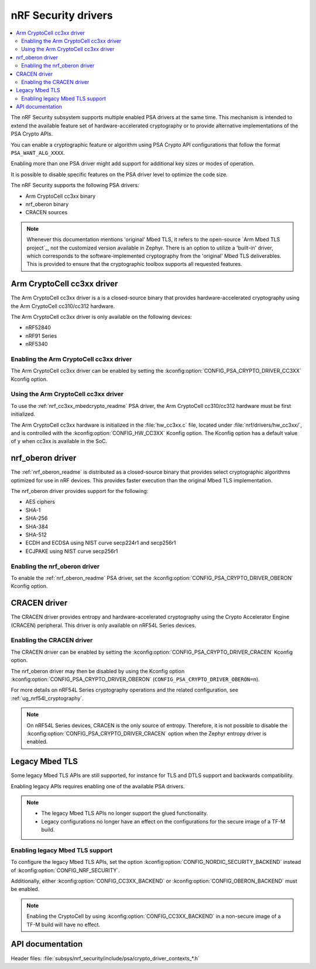 .. _nrf_security_drivers:

nRF Security drivers
####################

.. contents::
   :local:
   :depth: 2

The nRF Security subsystem supports multiple enabled PSA drivers at the same time.
This mechanism is intended to extend the available feature set of hardware-accelerated cryptography or to provide alternative implementations of the PSA Crypto APIs.

You can enable a cryptographic feature or algorithm using PSA Crypto API configurations that follow the format ``PSA_WANT_ALG_XXXX``.

Enabling more than one PSA driver might add support for additional key sizes or modes of operation.

It is possible to disable specific features on the PSA driver level to optimize the code size.

The nRF Security supports the following PSA drivers:

* Arm CryptoCell cc3xx binary
* nrf_oberon binary
* CRACEN sources

.. note::
   Whenever this documentation mentions 'original' Mbed TLS, it refers to the open-source `Arm Mbed TLS project`_, not the customized version available in Zephyr.
   There is an option to utilize a 'built-in' driver, which corresponds to the software-implemented cryptography from the 'original' Mbed TLS deliverables.
   This is provided to ensure that the cryptographic toolbox supports all requested features.

.. _nrf_security_drivers_cc3xx:

Arm CryptoCell cc3xx driver
***************************

The Arm CryptoCell cc3xx driver is a is a closed-source binary that provides hardware-accelerated cryptography using the Arm CryptoCell cc310/cc312 hardware.

The Arm CryptoCell cc3xx driver is only available on the following devices:

* nRF52840
* nRF91 Series
* nRF5340


Enabling the Arm CryptoCell cc3xx driver
========================================

The Arm CryptoCell cc3xx driver can be enabled by setting the :kconfig:option:`CONFIG_PSA_CRYPTO_DRIVER_CC3XX` Kconfig option.


Using the Arm CryptoCell cc3xx driver
=====================================

To use the :ref:`nrf_cc3xx_mbedcrypto_readme` PSA driver, the Arm CryptoCell cc310/cc312 hardware must be first initialized.

The Arm CryptoCell cc3xx hardware is initialized in the :file:`hw_cc3xx.c` file, located under :file:`nrf/drivers/hw_cc3xx/`, and is controlled with the :kconfig:option:`CONFIG_HW_CC3XX` Kconfig option.
The Kconfig option has a default value of ``y`` when cc3xx is available in the SoC.

.. _nrf_security_drivers_oberon:

nrf_oberon driver
*****************

The :ref:`nrf_oberon_readme` is distributed as a closed-source binary that provides select cryptographic algorithms optimized for use in nRF devices.
This provides faster execution than the original Mbed TLS implementation.

The nrf_oberon driver provides support for the following:

* AES ciphers
* SHA-1
* SHA-256
* SHA-384
* SHA-512
* ECDH and ECDSA using NIST curve secp224r1 and secp256r1
* ECJPAKE using NIST curve secp256r1

Enabling the nrf_oberon driver
==============================

To enable the :ref:`nrf_oberon_readme` PSA driver, set the :kconfig:option:`CONFIG_PSA_CRYPTO_DRIVER_OBERON` Kconfig option.

.. _nrf_security_drivers_cracen:

CRACEN driver
*************

The CRACEN driver provides entropy and hardware-accelerated cryptography using the Crypto Accelerator Engine (CRACEN) peripheral.
This driver is only available on nRF54L Series devices.

Enabling the CRACEN driver
==========================

The CRACEN driver can be enabled by setting the :kconfig:option:`CONFIG_PSA_CRYPTO_DRIVER_CRACEN` Kconfig option.

The nrf_oberon driver may then be disabled by using the Kconfig option :kconfig:option:`CONFIG_PSA_CRYPTO_DRIVER_OBERON` (``CONFIG_PSA_CRYPTO_DRIVER_OBERON=n``).

For more details on nRF54L Series cryptography operations and the related configuration, see :ref:`ug_nrf54l_cryptography`.

.. note::
   On nRF54L Series devices, CRACEN is the only source of entropy.
   Therefore, it is not possible to disable the :kconfig:option:`CONFIG_PSA_CRYPTO_DRIVER_CRACEN` option when the Zephyr entropy driver is enabled.

.. _nrf_security_drivers_legacy:

Legacy Mbed TLS
***************

Some legacy Mbed TLS APIs are still supported, for instance for TLS and DTLS support and backwards compatibility.

Enabling legacy APIs requires enabling one of the available PSA drivers.

.. note::
   * The legacy Mbed TLS APIs no longer support the glued functionality.
   * Legacy configurations no longer have an effect on the configurations for the secure image of a TF-M build.

Enabling legacy Mbed TLS support
================================

To configure the legacy Mbed TLS APIs, set the option :kconfig:option:`CONFIG_NORDIC_SECURITY_BACKEND` instead of :kconfig:option:`CONFIG_NRF_SECURITY`.

Additionally, either :kconfig:option:`CONFIG_CC3XX_BACKEND` or :kconfig:option:`CONFIG_OBERON_BACKEND` must be enabled.

.. note::
   Enabling the CryptoCell by using :kconfig:option:`CONFIG_CC3XX_BACKEND` in a non-secure image of a TF-M build will have no effect.

API documentation
*****************

| Header files: :file:`subsys/nrf_security/include/psa/crypto_driver_contexts_*.h`

.. doxygengroup:: nrf_security_api_structures

